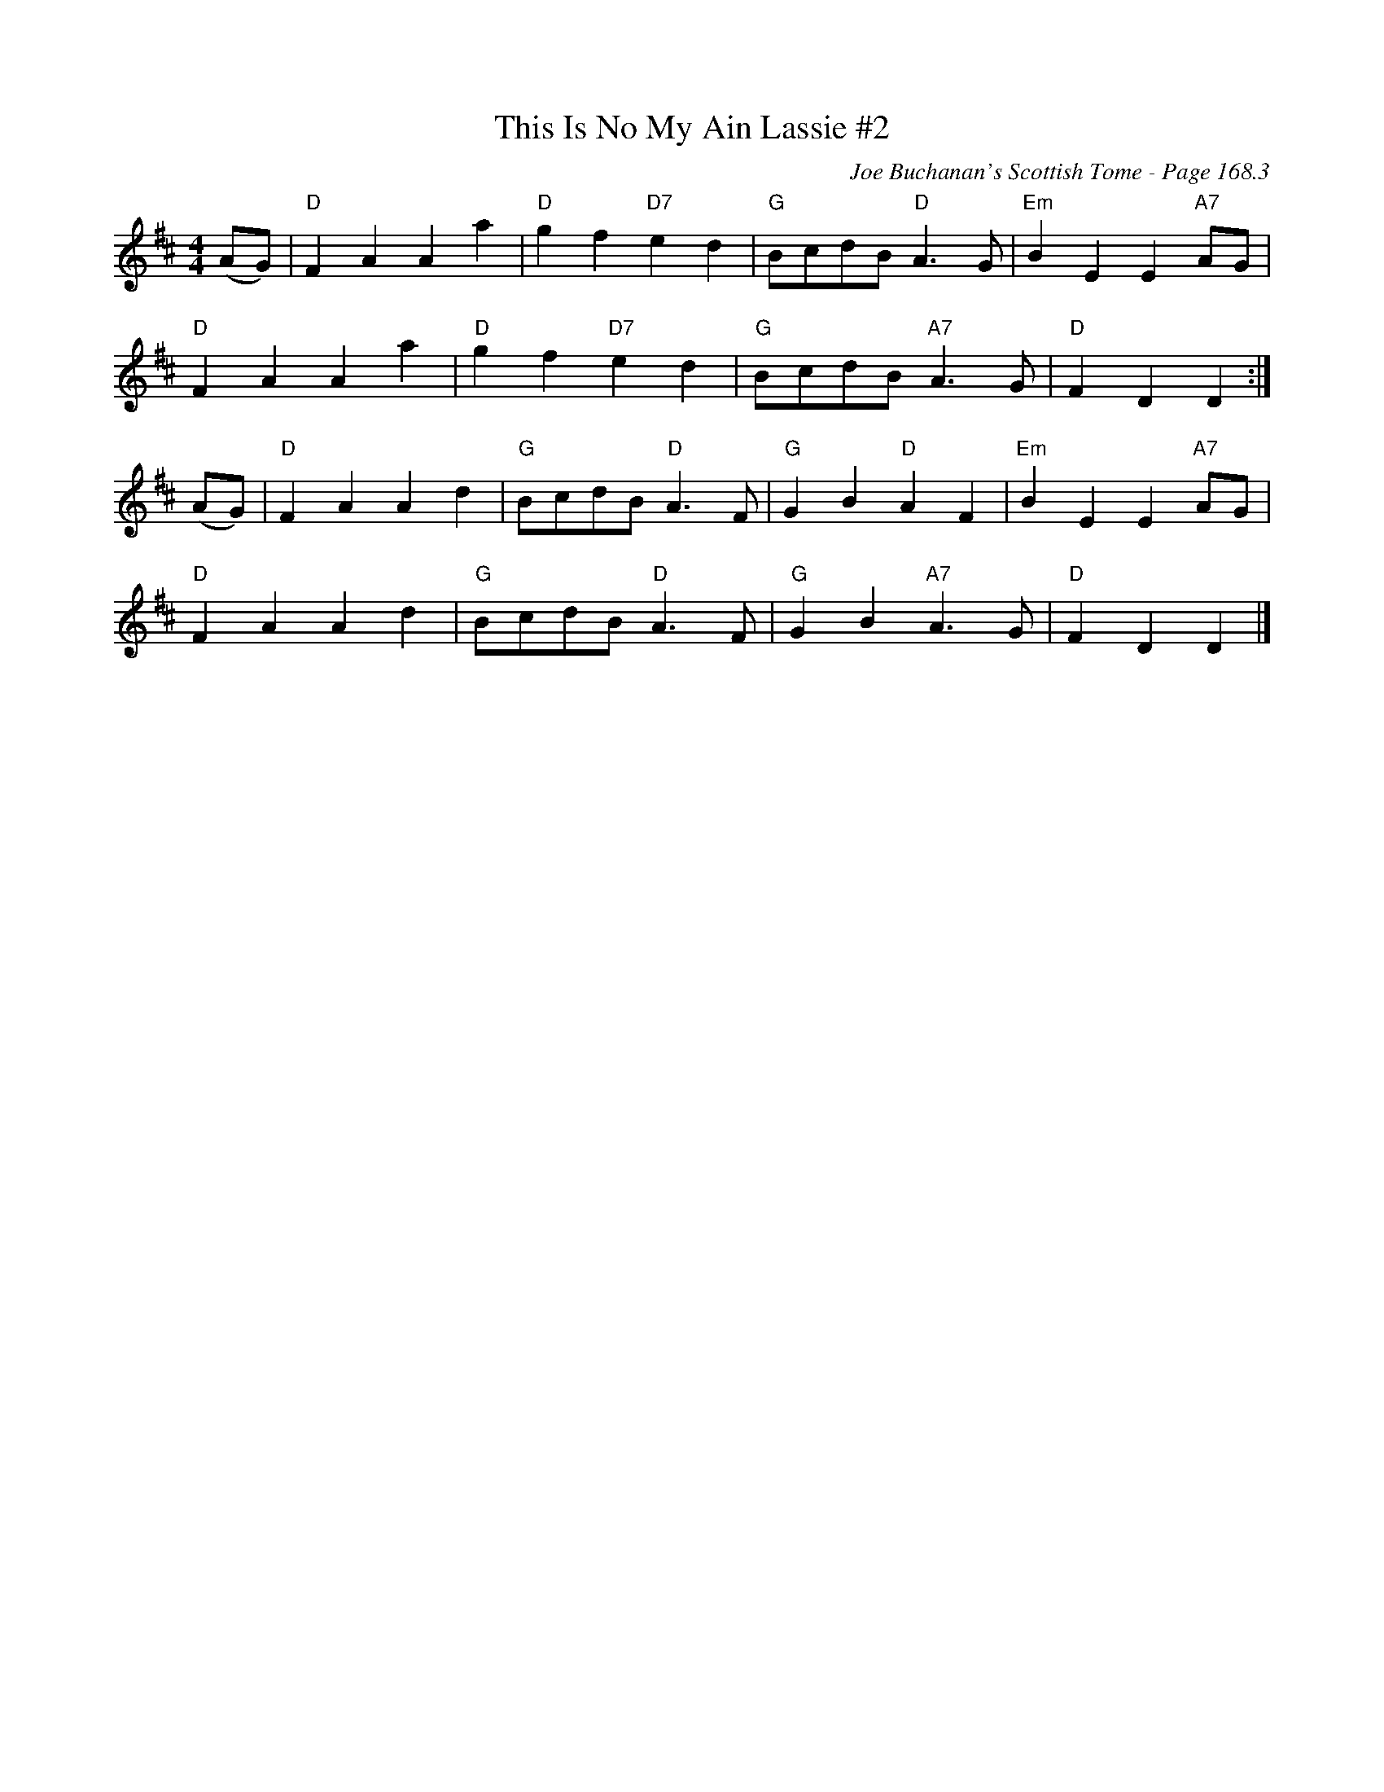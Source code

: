 X:6
T:This Is No My Ain Lassie #2
C:Joe Buchanan's Scottish Tome - Page 168.3
I:168 3
Z:Carl Allison
R:Air
L:1/4
M:4/4
K:D
(A/G/) | "D"F A A a | "D"g f "D7"e d | "G"B/c/d/B/ "D"A > G | "Em"B E E "A7"A/G/ |
"D"F A A a | "D"g f "D7"e d | "G"B/c/d/B/ "A7"A > G | "D"F D D :|
(A/G/) | "D"F A A d | "G"B/c/d/B/ "D"A > F | "G"G B "D"A F | "Em"B E E "A7"A/G/ |
"D"F A A d | "G"B/c/d/B/ "D"A > F | "G"G B "A7"A > G | "D"F D D |]
